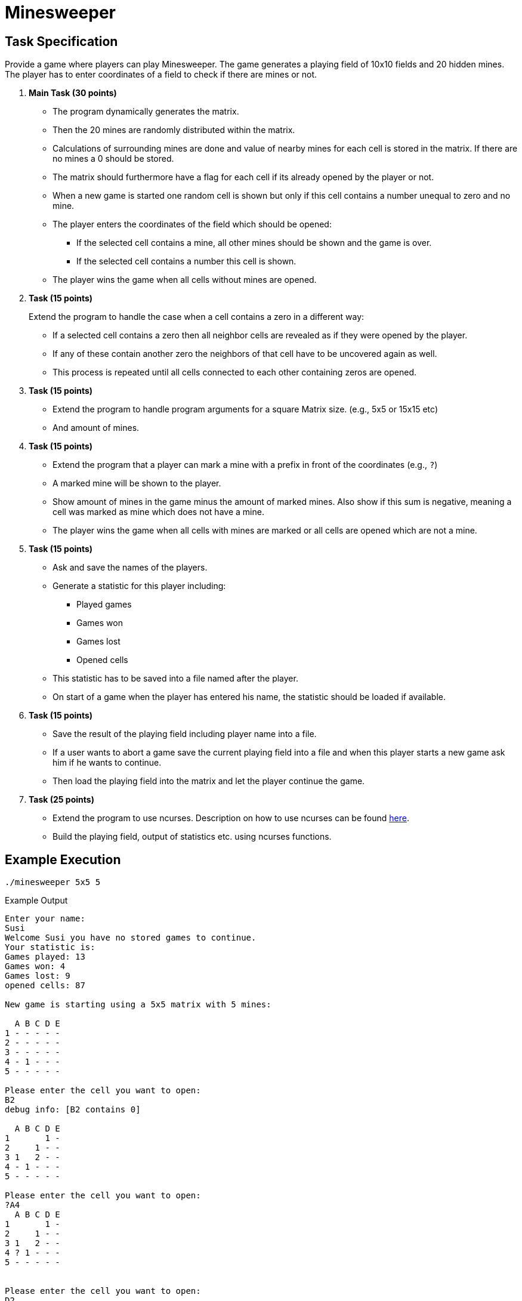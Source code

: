 = Minesweeper

== Task Specification

Provide a game where players can play Minesweeper.
The game generates a playing field of 10x10 fields and 20 hidden mines.
The player has to enter coordinates of a field to check if there are mines or not.

. **Main Task (30 points)**
  * The program dynamically generates the matrix.
  * Then the 20 mines are randomly distributed within the matrix.
  * Calculations of surrounding mines are done and value of nearby mines for each cell is stored in the matrix.
  If there are no mines a 0 should be stored.
  * The matrix should furthermore have a flag for each cell if its already opened by the player or not.
  * When a new game is started one random cell is shown but only if this cell contains a number unequal to zero and no mine.
  * The player enters the coordinates of the field which should be opened:
  ** If the selected cell contains a mine, all other mines should be shown and the game is over.
  ** If the selected cell contains a number this cell is shown.
  * The player wins the game when all cells without mines are opened.


. **Task (15 points)**
+
Extend the program to handle the case when a cell contains a zero in a different way:
+
* If a selected cell contains a zero then all neighbor cells are revealed as if they were opened by the player.
* If any of these contain another zero the neighbors of that cell have to be uncovered again as well.
* This process is repeated until all cells connected to each other containing zeros are opened.

. **Task (15 points)**
+
  * Extend the program to handle program arguments for a square Matrix size. (e.g., 5x5 or 15x15 etc)
  * And amount of mines.

. **Task (15 points)**
+
  * Extend the program that a player can mark a mine with a prefix in front of the coordinates (e.g., `?`)
  * A marked mine will be shown to the player.
  * Show amount of mines in the game minus the amount of marked mines.
    Also show if this sum is negative, meaning a cell was marked as mine which does not have a mine.
  * The player wins the game when all cells with mines are marked or all cells are opened which are not a mine.

. **Task (15 points)**
+
  * Ask and save the names of the players.
  * Generate a statistic for this player including:
  ** Played games
  ** Games won
  ** Games lost
  ** Opened cells
  * This statistic has to be saved into a file named after the player.
  * On start of a game when the player has entered his name, the statistic should be loaded if available.

  . **Task (15 points)**
+
  * Save the result of the playing field including player name into a file.
  * If a user wants to abort a game save the current playing field into a file and when this player starts a new game ask him if he wants to continue.
  * Then load the playing field into the matrix and let the player continue the game.

. **Task (25 points)**
+
  * Extend the program to use ncurses.
    Description on how to use ncurses can be found link:https://cloud.technikum-wien.at/s/TTYR3sraLqTmJWD/download[here].
  * Build the playing field, output of statistics etc. using ncurses functions.


== Example Execution

----
./minesweeper 5x5 5
----
.Example Output
----
Enter your name:
Susi
Welcome Susi you have no stored games to continue.
Your statistic is:
Games played: 13
Games won: 4
Games lost: 9
opened cells: 87

New game is starting using a 5x5 matrix with 5 mines:

  A B C D E
1 - - - - -
2 - - - - -
3 - - - - -
4 - 1 - - -
5 - - - - -

Please enter the cell you want to open:
B2
debug info: [B2 contains 0]

  A B C D E
1       1 -
2     1 - -
3 1   2 - -
4 - 1 - - -
5 - - - - -

Please enter the cell you want to open:
?A4
  A B C D E
1       1 -
2     1 - -
3 1   2 - -
4 ? 1 - - -
5 - - - - -


Please enter the cell you want to open:
D2
  A B C D E
1       1 -
2     1 M -
3 1   2 M -
4 M 1 - - M
5 1 - M - -

D2 contains a mine, you lost!

Player Susi
Your statistic is:
Games played: 14
Games won: 4
Games lost: 10
opened cells: 90

Do you want to start a new game?
[...]
----
